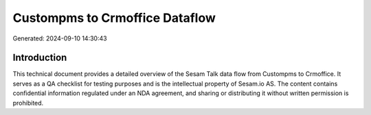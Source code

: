===============================
Custompms to Crmoffice Dataflow
===============================

Generated: 2024-09-10 14:30:43

Introduction
------------

This technical document provides a detailed overview of the Sesam Talk data flow from Custompms to Crmoffice. It serves as a QA checklist for testing purposes and is the intellectual property of Sesam.io AS. The content contains confidential information regulated under an NDA agreement, and sharing or distributing it without written permission is prohibited.
